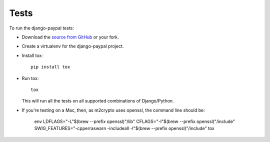 Tests
=====

To run the django-paypal tests:

* Download the `source from GitHub <https://github.com/spookylukey/django-paypal>`_ or your fork.
* Create a virtualenv for the django-paypal project.
* Install tox::

      pip install tox

* Run tox::

      tox

  This will run all the tests on all supported combinations of Django/Python.

* If you're testing on a Mac, then, as m2crypto uses openssl, the command line should be:

      env LDFLAGS="-L"$(brew --prefix openssl)"/lib" \
      CFLAGS="-I"$(brew --prefix openssl)"/include" \
      SWIG_FEATURES="-cpperraswarn -includeall -I"$(brew --prefix openssl)"/include" \
      tox
